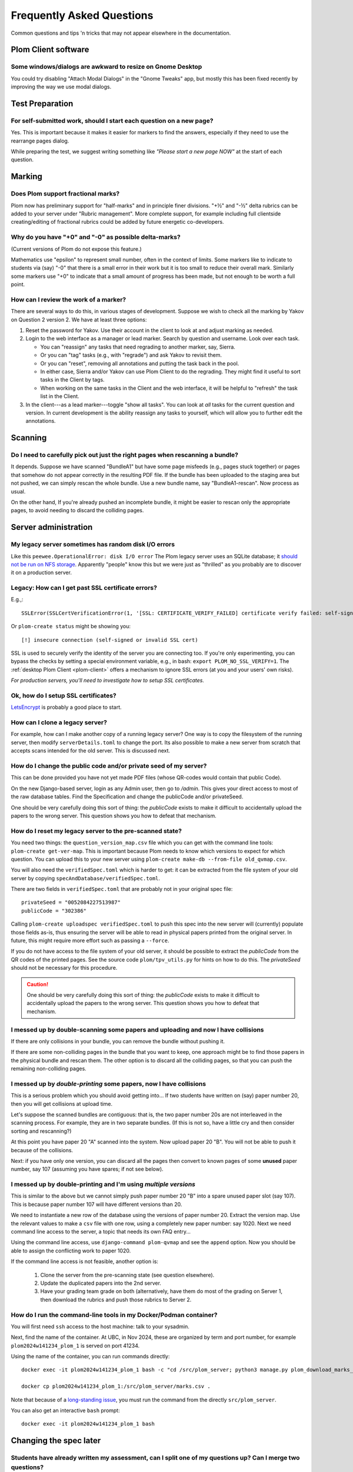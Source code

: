 .. Plom documentation
   Copyright (C) 2019-2024 Colin B. Macdonald
   SPDX-License-Identifier: AGPL-3.0-or-later

Frequently Asked Questions
==========================

Common questions and tips 'n tricks that may not appear elsewhere in the
documentation.


Plom Client software
--------------------

Some windows/dialogs are awkward to resize on Gnome Desktop
^^^^^^^^^^^^^^^^^^^^^^^^^^^^^^^^^^^^^^^^^^^^^^^^^^^^^^^^^^^

You could try disabling "Attach Modal Dialogs" in the "Gnome Tweaks" app,
but mostly this has been fixed recently by improving the way we use modal dialogs.



Test Preparation
----------------

For self-submitted work, should I start each question on a new page?
^^^^^^^^^^^^^^^^^^^^^^^^^^^^^^^^^^^^^^^^^^^^^^^^^^^^^^^^^^^^^^^^^^^^

Yes.  This is important because it makes it easier for markers to find the
answers, especially if they need to use the rearrange pages dialog.

While preparing the test, we suggest writing something like *"Please start
a new page NOW"* at the start of each question.



Marking
-------

Does Plom support fractional marks?
^^^^^^^^^^^^^^^^^^^^^^^^^^^^^^^^^^^

Plom now has preliminary support for "half-marks" and in principle
finer divisions.  "+½" and "-½" delta rubrics can be added to your
server under "Rubric management".  More complete support, for example
including full clientside creating/editing of fractional rubrics could
be added by future energetic co-developers.



Why do you have "+0" and "-0" as possible delta-marks?
^^^^^^^^^^^^^^^^^^^^^^^^^^^^^^^^^^^^^^^^^^^^^^^^^^^^^^

(Current versions of Plom do not expose this feature.)

Mathematics use "epsilon" to represent small number, often in the
context of limits. Some markers like to indicate to students via (say)
"-0" that there is a small error in their work but it is too small to
reduce their overall mark. Similarly some markers use "+0" to indicate
that a small amount of progress has been made, but not enough to be
worth a full point.


How can I review the work of a marker?
^^^^^^^^^^^^^^^^^^^^^^^^^^^^^^^^^^^^^^

There are several ways to do this, in various stages of development.
Suppose we wish to check all the marking by Yakov on Question 2
version 2.  We have at least three options:

1. Reset the password for Yakov.  Use their account in the client to
   look at and adjust marking as needed.

2. Login to the web interface as a manager or lead marker.  Search by
   question and username.  Look over each task.

   * You can "reassign" any tasks that need regrading to another
     marker, say, Sierra.
   * Or you can "tag" tasks (e.g., with "regrade") and ask Yakov to
     revisit them.
   * Or you can "reset", removing all annotations and putting the task
     back in the pool.
   * In either case, Sierra and/or Yakov can use Plom Client to do the
     regrading.  They might find it useful to sort tasks in the Client
     by tags.
   * When working on the same tasks in the Client and the web
     interface, it will be helpful to "refresh" the task list in the
     Client.

3. In the client---as a lead marker---toggle "show all tasks".  You
   can look at *all* tasks for the current question and version.
   In current development is the ability reassign any tasks to
   yourself, which will allow you to further edit the annotations.



Scanning
--------

Do I need to carefully pick out just the right pages when rescanning a bundle?
^^^^^^^^^^^^^^^^^^^^^^^^^^^^^^^^^^^^^^^^^^^^^^^^^^^^^^^^^^^^^^^^^^^^^^^^^^^^^^

It depends.  Suppose we have scanned "BundleA1" but have some page
misfeeds (e.g., pages stuck together) or pages that somehow do not
appear correctly in the resulting PDF file.  If the bundle has been
uploaded to the staging area but not pushed, we can simply rescan the
whole bundle.  Use a new bundle name, say "BundleA1-rescan".  Now
process as usual.

On the other hand, If you're already pushed an incomplete bundle, it
might be easier to rescan only the appropriate pages, to avoid needing
to discard the colliding pages.



Server administration
---------------------

My legacy server sometimes has random disk I/O errors
^^^^^^^^^^^^^^^^^^^^^^^^^^^^^^^^^^^^^^^^^^^^^^^^^^^^^

Like this ``peewee.OperationalError: disk I/O error``
The Plom legacy server uses an SQLite database; it
`should not be run on NFS storage <https://gitlab.com/plom/plom/-/issues/811>`_.
Apparently "people" know this but we were just as "thrilled" as you probably
are to discover it on a production server.


Legacy: How can I get past SSL certificate errors?
^^^^^^^^^^^^^^^^^^^^^^^^^^^^^^^^^^^^^^^^^^^^^^^^^^

E.g.,::

    SSLError(SSLCertVerificationError(1, '[SSL: CERTIFICATE_VERIFY_FAILED] certificate verify failed: self-signed certificate (_ssl.c:997)'))

Or ``plom-create status`` might be showing you::

    [!] insecure connection (self-signed or invalid SSL cert)

SSL is used to securely verify the identity of the server you are
connecting too.
If you're only experimenting, you can bypass the checks by setting a
special environment variable, e.g., in bash:
``export PLOM_NO_SSL_VERIFY=1``.
The :ref:`desktop Plom Client <plom-client>` offers a mechanism to
ignore SSL errors (at you and your users' own risks).

*For production servers, you'll need to investigate how to setup SSL
certificates.*


Ok, how do I setup SSL certificates?
^^^^^^^^^^^^^^^^^^^^^^^^^^^^^^^^^^^^

`LetsEncrypt <https://letsencrypt.org>`_ is probably a good place to start.


How can I clone a legacy server?
^^^^^^^^^^^^^^^^^^^^^^^^^^^^^^^^

For example, how can I make another copy of a running legacy server?  One way
is to copy the filesystem of the running server, then modify
``serverDetails.toml`` to change the port.
Its also possible to make a new server from scratch that accepts scans
intended for the old server.  This is discussed next.


How do I change the public code and/or private seed of my server?
^^^^^^^^^^^^^^^^^^^^^^^^^^^^^^^^^^^^^^^^^^^^^^^^^^^^^^^^^^^^^^^^^

This can be done provided you have not yet made PDF files (whose
QR-codes would contain that public Code).

On the new Django-based server, login as any Admin user, then go to `/admin`.
This gives your direct access to most of the raw database tables.
Find the Specification and change the publicCode and/or privateSeed.

One should be very carefully doing this sort of thing: the
`publicCode` exists to make it difficult to accidentally upload the
papers to the wrong server.  This question shows you how to defeat
that mechanism.


How do I reset my legacy server to the pre-scanned state?
^^^^^^^^^^^^^^^^^^^^^^^^^^^^^^^^^^^^^^^^^^^^^^^^^^^^^^^^^

You need two things: the ``question_version_map.csv`` file which you
can get with the command line tools: ``plom-create get-ver-map``.
This is important because Plom needs to know which versions to expect
for which question.  You can upload this to your new server using
``plom-create make-db --from-file old_qvmap.csv``.

You will also need the ``verifiedSpec.toml`` which is harder to get:
it can be extracted from the file system of your old server by copying
``specAndDatabase/verifiedSpec.toml``.

There are two fields in ``verifiedSpec.toml`` that are probably not
in your original spec file::

    privateSeed = "0052084227513987"
    publicCode = "302386"

Calling ``plom-create uploadspec verifiedSpec.toml`` to push this spec
into the new server will (currently) populate those fields as-is,
thus ensuring the server will be able to read in physical papers
printed from the original server.  In future, this might require
more effort such as passing a ``--force``.

If you do not have access to the file system of your old server, it
should be possible to extract the `publicCode` from the QR codes of
the printed pages.  See the source code ``plom/tpv_utils.py`` for
hints on how to do this.  The `privateSeed` should not be necessary
for this procedure.

.. caution::
    One should be very carefully doing this sort of thing: the
    `publicCode` exists to make it difficult to accidentally upload the
    papers to the wrong server.  This question shows you how to defeat
    that mechanism.


I messed up by double-scanning some papers and uploading and now I have collisions
^^^^^^^^^^^^^^^^^^^^^^^^^^^^^^^^^^^^^^^^^^^^^^^^^^^^^^^^^^^^^^^^^^^^^^^^^^^^^^^^^^

If there are only collisions in your bundle, you can remove the bundle
without pushing it.

If there are some non-colliding pages in the bundle that you want to
keep, one approach might be to find those papers in the physical
bundle and rescan them.  The other option is to discard all the
colliding pages, so that you can push the remaining non-colliding
pages.


I messed up by *double-printing* some papers, now I have collisions
^^^^^^^^^^^^^^^^^^^^^^^^^^^^^^^^^^^^^^^^^^^^^^^^^^^^^^^^^^^^^^^^^^^

This is a serious problem which you should avoid getting into...
If two students have written on (say) paper number 20, then you will
get collisions at upload time.

Let's suppose the scanned bundles are contiguous: that is, the two
paper number 20s are not interleaved in the scanning process.  For
example, they are in two separate bundles.  (If this is not so, have
a little cry and then consider sorting and rescanning?)

At this point you have paper 20 "A" scanned into the system.  Now
upload paper 20 "B".  You will not be able to push it because of the
collisions.

Next: if you have only one version, you can discard all the pages
then convert to known pages of some **unused**
paper number, say 107 (assuming you have spares; if not see below).


I messed up by double-printing and I'm using *multiple versions*
^^^^^^^^^^^^^^^^^^^^^^^^^^^^^^^^^^^^^^^^^^^^^^^^^^^^^^^^^^^^^^^^

This is similar to the above but we cannot simply push paper number
20 "B" into a spare unused paper slot (say 107).  This is because
paper number 107 will have different versions than 20.

We need to instantiate a new row of the database using the versions of
paper number 20.  Extract the version map.  Use the relevant values to
make a ``csv`` file with one row, using a completely new paper number:
say 1020.  Next we need command line access to the server, a topic that needs its own FAQ entry...

Using the command line access, use ``django-command plom-qvmap`` and
see the ``append`` option.  Now you should be able to assign the
conflicting work to paper 1020.

If the command line access is not feasible, another option is:

  1. Clone the server from the pre-scanning state (see question
     elsewhere).
  2. Update the duplicated papers into the 2nd server.
  3. Have your grading team grade on both (alternatively, have them
     do most of the grading on Server 1, then download the rubrics
     and push those rubrics to Server 2.


How do I run the command-line tools in my Docker/Podman container?
^^^^^^^^^^^^^^^^^^^^^^^^^^^^^^^^^^^^^^^^^^^^^^^^^^^^^^^^^^^^^^^^^^

You will first need ``ssh`` access to the host machine: talk to your sysadmin.

Next, find the name of the container.  At UBC, in Nov 2024, these are
organized by term and port number, for example
``plom2024w141234_plom_1`` is served on port 41234.

Using the name of the container, you can run commands directly::

    docker exec -it plom2024w141234_plom_1 bash -c "cd /src/plom_server; python3 manage.py plom_download_marks_csv; ls"

    docker cp plom2024w141234_plom_1:/src/plom_server/marks.csv .

Note that because of a `long-standing issue <https://gitlab.com/plom/plom/-/issues/2759>`_,
you must run the command from the directly ``src/plom_server``.

You can also get an interactive ``bash`` prompt::

    docker exec -it plom2024w141234_plom_1 bash



Changing the spec later
-----------------------

Students have already written my assessment, can I split one of my questions up?  Can I merge two questions?
^^^^^^^^^^^^^^^^^^^^^^^^^^^^^^^^^^^^^^^^^^^^^^^^^^^^^^^^^^^^^^^^^^^^^^^^^^^^^^^^^^^^^^^^^^^^^^^^^^^^^^^^^^^^

Yes, although there is some work.  Keep the old server up for now
("Server A").  Make a new server ("Server B").  Hack the spec to
duplicate the public code from A to B (see instructions above for
"resetting a server to the pre-named state").  Change the spec as you
wish (with in the constraints of the papers you already have).  If you
have mono-versioned test, nothing else is required: upload the papers
to Server B.

If you have a multiversioned test, its a bit harder:
  1. extract the version map from Server A.
  2. modify that version map for your new paper layout.  For example,
     if you are splitting "Q5" (physically laid out as 5(a) on Page 11
     and 5(b) on Page 12) into separate "Q5" and "Q6", then they must
     both have the same version as the original Q5.
  3. upload that version map to Server B when making the database.
  4. Upload the papers to Server B.


I have already uploaded scans, can I split one of my questions up?  Can I merge two questions?
^^^^^^^^^^^^^^^^^^^^^^^^^^^^^^^^^^^^^^^^^^^^^^^^^^^^^^^^^^^^^^^^^^^^^^^^^^^^^^^^^^^^^^^^^^^^^^

Not easily.  Currently we would suggest re-uploading to a new server
following the instructions above.
